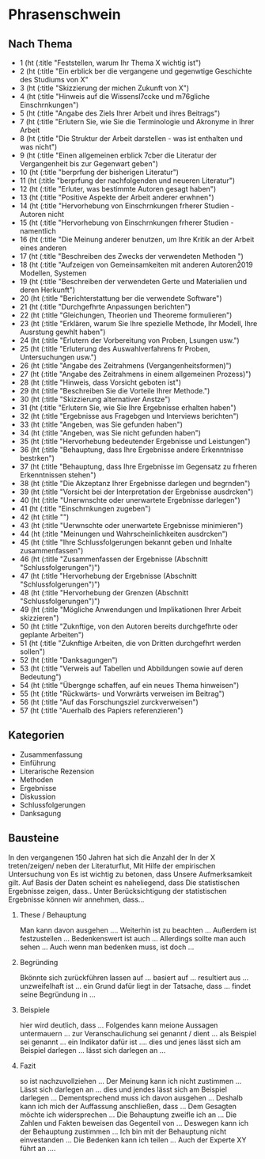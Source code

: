* Phrasenschwein
** Nach Thema
- 1 (ht (:title "Feststellen, warum Ihr Thema X wichtig ist")
- 2 (ht (:title "Ein erblick ber die vergangene und gegenwtige Geschichte des Studiums von X"
- 3 (ht (:title "Skizzierung der michen Zukunft von X")
- 4 (ht (:title "Hinweis auf die Wissensl\uff7ccke und m\uff83\uff76gliche Einschrnkungen")
- 5 (ht (:title "Angabe des Ziels Ihrer Arbeit und ihres Beitrags")
- 7 (ht (:title "Erlutern Sie, wie Sie die Terminologie und Akronyme in Ihrer Arbeit
- 8 (ht (:title "Die Struktur der Arbeit darstellen - was ist enthalten und was nicht")
- 9 (ht (:title "Einen allgemeinen erblick \uff83\uff7cber die Literatur der Vergangenheit bis zur Gegenwart geben")
- 10 (ht (:title "berprfung der bisherigen Literatur")
- 11 (ht (:title "berprfung der nachfolgenden und neueren Literatur")
- 12 (ht (:title "Erluter, was bestimmte Autoren gesagt haben")
- 13 (ht (:title "Positive Aspekte der Arbeit anderer erwhnen")
- 14 (ht (:title "Hervorhebung von Einschrnkungen frherer Studien - Autoren nicht
- 15 (ht (:title "Hervorhebung von Einschrnkungen frherer Studien - namentlich
- 16 (ht (:title "Die Meinung anderer benutzen, um Ihre Kritik an der Arbeit eines anderen
- 17 (ht (:title "Beschreiben des Zwecks der verwendeten Methoden ")
- 18 (ht (:title "Aufzeigen von Gemeinsamkeiten mit anderen Autoren\u2019 Modellen, Systemen
- 19 (ht (:title "Beschreiben der verwendeten Gerte und Materialien und deren Herkunft")
- 20 (ht (:title "Berichterstattung ber die verwendete Software")
- 21 (ht (:title "Durchgefhrte Anpassungen berichten")
- 22 (ht (:title "Gleichungen, Theorien und Theoreme formulieren")
- 23 (ht (:title "Erklären, warum Sie Ihre spezielle Methode, Ihr Modell, Ihre Ausrstung gewhlt haben")
- 24 (ht (:title "Erlutern der Vorbereitung von Proben, Lsungen usw.")
- 25 (ht (:title "Erluterung des Auswahlverfahrens fr Proben, Untersuchungen usw.")
- 26 (ht (:title "Angabe des Zeitrahmens (Vergangenheitsformen)")
- 27 (ht (:title "Angabe des Zeitrahmens in einem allgemeinen Prozess)")
- 28 (ht (:title "Hinweis, dass Vorsicht geboten ist")
- 29 (ht (:title "Beschreiben Sie die Vorteile Ihrer Methode.")
- 30 (ht (:title "Skizzierung alternativer Anstze")
- 31 (ht (:title "Erlutern Sie, wie Sie Ihre Ergebnisse erhalten haben")
- 32 (ht (:title "Ergebnisse aus Fragebgen und Interviews berichten")
- 33 (ht (:title "Angeben, was Sie gefunden haben")
- 34 (ht (:title "Angeben, was Sie nicht gefunden haben")
- 35 (ht (:title "Hervorhebung bedeutender Ergebnisse und Leistungen")
- 36 (ht (:title "Behauptung, dass Ihre Ergebnisse andere Erkenntnisse bestrken")
- 37 (ht (:title "Behauptung, dass Ihre Ergebnisse im Gegensatz zu frheren Erkenntnissen stehen")
- 38 (ht (:title "Die Akzeptanz Ihrer Ergebnisse darlegen und begrnden")
- 39 (ht (:title "Vorsicht bei der Interpretation der Ergebnisse ausdrcken")
- 40 (ht (:title "Unerwnschte oder unerwartete Ergebnisse darlegen")
- 41 (ht (:title "Einschrnkungen zugeben")
- 42 (ht (:title "")
- 43 (ht (:title "Uerwnschte oder unerwartete Ergebnisse minimieren")
- 44 (ht (:title "Meinungen und Wahrscheinlichkeiten ausdrcken")
- 45 (ht (:title "Ihre Schlussfolgerungen bekannt geben und Inhalte zusammenfassen")
- 46 (ht (:title "Zusammenfassen der Ergebnisse (Abschnitt "Schlussfolgerungen")")
- 47 (ht (:title "Hervorhebung der Ergebnisse (Abschnitt "Schlussfolgerungen")")
- 48 (ht (:title "Hervorhebung der Grenzen (Abschnitt "Schlussfolgerungen")")
- 49 (ht (:title "Mögliche Anwendungen und Implikationen Ihrer Arbeit skizzieren")
- 50 (ht (:title "Zuknftige, von den Autoren bereits durchgefhrte oder geplante Arbeiten")
- 51 (ht (:title "Zuknftige Arbeiten, die von Dritten durchgefhrt werden sollen")
- 52 (ht (:title "Danksagungen")
- 53 (ht (:title "Verweis auf Tabellen und Abbildungen sowie auf deren Bedeutung")
- 54 (ht (:title "Übergnge schaffen, auf ein neues Thema hinweisen")
- 55 (ht (:title "Rückwärts- und Vorwrärts verweisen im Beitrag")
- 56 (ht (:title "Auf das Forschungsziel zurckverweisen")
- 57 (ht (:title "Auerhalb des Papiers referenzieren")


** Kategorien
- Zusammenfassung
- Einführung
- Literarische Rezension
- Methoden
- Ergebnisse
- Diskussion
- Schlussfolgerungen
- Danksagung


**  Bausteine
In den vergangenen 150 Jahren hat sich die Anzahl der
In der X treten/zeigen/ neben der Literaturflut,
Mit Hilfe der empirischen Untersuchung von
Es ist wichtig zu betonen, dass
Unsere Aufmerksamkeit gilt.
Auf Basis der Daten scheint es naheliegend, dass
Die statistischen Ergebnisse zeigen, dass..
Unter Berücksichtigung der statistischen Ergebnisse können wir annehmen, dass...
1. These / Behauptung

    Man kann davon ausgehen ....
    Weiterhin ist zu beachten ...
    Außerdem ist festzustellen ...
    Bedenkenswert ist auch ...
    Allerdings sollte man auch sehen ...
    Auch wenn man bedenken muss, ist doch ...

2. Begründing

    Bkönnte sich zurückführen lassen auf ...
    basiert auf ...
    resultiert aus ...
    unzweifelhaft ist ...
    ein Grund dafür liegt in der Tatsache, dass ...
    findet seine Begründung in ...

3. Beispiele

    hier wird deutlich, dass ...
    Folgendes kann meione Aussagen untermauern ...
    zur Veranschaulichung sei genannt / dient ...
    als Beispiel sei genannt ...
    ein Indikator dafür ist ....
    dies und jenes lässt sich am Beispiel darlegen ...
    lässt sich darlegen an ...

4. Fazit

    so ist nachzuvollziehen ...
    Der Meinung kann ich nicht zustimmen ...
    Lässt sich darlegen an ...
    dies und jendes lässt sich am Beispiel darlegen ...
    Dementsprechend muss ich davon ausgehen ...
    Deshalb kann ich mich der Auffassung anschließen, dass ...
    Dem Gesagten möchte ich widersprechen ...
    Die Behauptung zweifle ich an ...
    Die Zahlen und Fakten beweisen das Gegenteil von ...
    Deswegen kann ich der Behauptung zustimmen ...
    Ich bin mit der Behauptung nicht einvestanden ...
    Die Bedenken kann ich teilen ...
    Auch der Experte XY führt an ....
